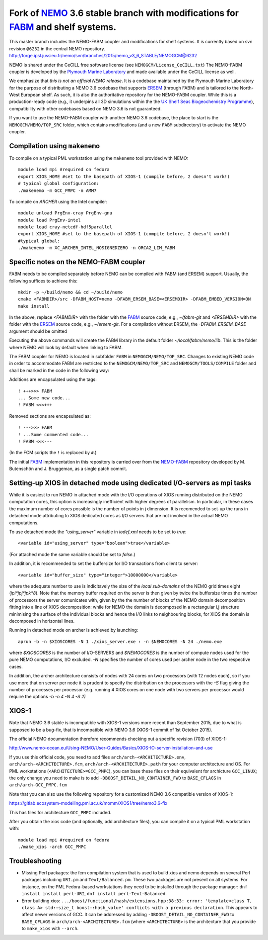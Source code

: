 ============================================================================
Fork of NEMO_ 3.6 stable branch with modifications for FABM_ and shelf systems.
============================================================================

This master branch includes the NEMO-FABM coupler and modifications for shelf systems.
It is currently based on svn revision ``@6232`` in the central NEMO repository.
http://forge.ipsl.jussieu.fr/nemo/svn/branches/2015/nemo_v3_6_STABLE/NEMOGCM@6232 

NEMO is shared under the CeCILL free software license (see ``NEMOGCM/License_CeCILL.txt``)
The NEMO-FABM coupler is developed by the `Plymouth Marine Laboratory`_ and made available
under the CeCILL license as well.

We emphasize that *this is not an official NEMO release*. It is a codebase maintained
by the Plymouth Marine Laboratory for the purpose of distributing a NEMO 3.6 codebase
that supports ERSEM_ (through FABM) and is tailored to the North-West European shelf.
As such, it is also the authoritative repository for the NEMO-FABM coupler.
While this is a production-ready code (e.g., it underpins all 3D simulations within the
the `UK Shelf Seas Biogeochemistry Programme`_), compatibility with other codebases based
on NEMO 3.6 is not guaranteed.

If you want to use the NEMO-FABM coupler with another NEMO 3.6 codebase, the place to start
is the ``NEMOGCM/NEMO/TOP_SRC`` folder, which contains modifications (and a new ``FABM`` subdirectory)
to activate the NEMO coupler.

Compilation using ``makenemo``
==============================

To compile on a typical PML workstation using the ``makenemo`` tool provided with NEMO::

  module load mpi #required on fedora
  export XIOS_HOME #set to the basepath of XIOS-1 (compile before, 2 doesn't work!)
  # typical global configuration:
  ./makenemo -m GCC_PMPC -n AMM7

To compile on `ARCHER` using the Intel compiler::

  module unload PrgEnv-cray PrgEnv-gnu
  module load PrgEnv-intel
  module load cray-netcdf-hdf5parallel
  export XIOS_HOME #set to the basepath of XIOS-1 (compile before, 2 doesn't work!)
  #typical global:
  ./makenemo -m XC_ARCHER_INTEL_NOSIGNEDZERO -n ORCA2_LIM_FABM

Specific notes on the NEMO-FABM coupler
=============================================

FABM needs to be compiled separately before NEMO can be compiled with FABM (and ERSEM) support.
Usually, the following suffices to achieve this::

   mkdir -p ~/build/nemo && cd ~/build/nemo
   cmake <FABMDIR>/src -DFABM_HOST=nemo -DFABM_ERSEM_BASE=<ERSEMDIR> -DFABM_EMBED_VERSION=ON
   make install

In the above, replace `<FABMDIR>` with the folder with the FABM_ source code, e.g., `~/fabm-git`
and `<ERSEMDIR>` with the folder with the ERSEM_ source code, e.g., `~/ersem-git`.
For a compilation without ERSEM, the `-DFABM_ERSEM_BASE` argument should be omitted

Executing the above commands will create the FABM library in the default folder `~/local/fabm/nemo/lib`.
This is the folder where NEMO will look by default when linking to FABM.

The FABM coupler for NEMO is located in subfolder ``FABM`` in ``NEMOGCM/NEMO/TOP_SRC``.
Changes to existing NEMO code in order to accommodate FABM are restricted to the ``NEMOGCM/NEMO/TOP_SRC``
and ``NEMOGCM/TOOLS/COMPILE`` folder and shall be marked in the code in the following way:

Additions are encapsulated using the tags::

   ! +++>>> FABM
   ... Some new code...
   ! FABM <<<+++

Removed sections are encapsulated as::

   ! --->>> FABM
   ! ...Some commented code...
   ! FABM <<<---

(In the FCM scripts the ``!`` is replaced by ``#``.)

The initial FABM_ implementation in this repository is carried over from the NEMO-FABM_ repository developed
by M. Butenschön and J. Bruggeman, as a single patch commit.

.. _FABM: http://fabm.net
.. _NEMO: http://www.nemo-ocean.eu
.. _ERSEM: https://www.pml.ac.uk/Modelling_at_PML/Models/ERSEM
.. _NEMO-FABM: https://gitlab.ecosystem-modelling.pml.ac.uk/nemo-fabm/NEMO-ERSEM-shelf
.. _Plymouth Marine Laboratory: https://www.pml.ac.uk
.. _UK Shelf Seas Biogeochemistry Programme: https://www.uk-ssb.org

Setting-up XIOS in detached mode using dedicated I/O-servers as mpi tasks
=========================================================================

While it is easiest to run NEMO in attached mode with the I/O operations of XIOS running distributed on the NEMO computation cores, this option is increasingly inefficient with higher degrees of parallelism. In particular, in these cases the maximum number of cores possible is the number of points in j dimension.
It is recomended to set-up the runs in detached mode attributing to XIOS dedicated cores as I/O servers that are not involved in the actual NEMO computations.

To use detached mode the `"using_server"` variable in `iodef.xml` needs to be set to `true`::
  
   <variable id="using_server" type="boolean">true</variable>

(For attached mode the same variable should be set to `false`.)

In addition, it is recommended to set the buffersize for I/O transactions from client to server::

   <variable id="buffer_size" type="integer">10000000</variable>

where the adequate number to use is indicitavely the size of the *local sub-domains* of the NEMO grid times eight (`jpi*jpj*jpk*8`).
Note that the memory buffer required on the server is then given by twice the buffersize times the number of processors the server comunicates with, given by the the number of blocks of the NEMO domain decomposition fitting into a line of XIOS decomposition:
while for NEMO the domain is decomposed in a rectangular i,j structure minimising the surface of the individual blocks and hence the I/O links to neighbouring blocks, for XIOS the domain is decomposed in horizontal lines.

Running in detached mode on archer is achieved by launching::

   aprun -b -n $XIOSCORES -N 1 ./xios_server.exe : -n $NEMOCORES -N 24 ./nemo.exe

where `$XIOSCORES` is the number of I/O-SERVERS and `$NEMOCORES` is the number of compute nodes used for the pure NEMO computations, I/O excluded. `-N` specifies the number of cores used per archer node in the two respective cases.

In addition, the archer architecture consists of nodes with 24 cores on two processors (with 12 nodes each), so if you use more that on server per node it is prudent to specify the distribution on the processors with the `-S` flag giving the number of processes per processor (e.g. running 4 XIOS cores on one node with two servers per processor would require the options `-b -n 4 -N 4 -S 2)`

XIOS-1
==================

Note that NEMO 3.6 stable is incompatible with XIOS-1 versions more recent than September 2015,
due to what is supposed to be a bug-fix, that is incompatible with NEMO 3.6 (XIOS-1 commit of 1st October 2015).

The official NEMO documentation therefore recommends checking out a specific revision (703) of XIOS-1:

http://www.nemo-ocean.eu/Using-NEMO/User-Guides/Basics/XIOS-IO-server-installation-and-use

If you use this official code, you need to add files ``arch/arch-<ARCHITECTURE>.env``, ``arch/arch-<ARCHITECTURE>.fcm``, ``arch/arch-<ARCHITECTURE>.path`` for your computer architecture and OS.
For PML workstations (``<ARCHITECTURE>=GCC_PMPC``), you can base these files on their equivalent for archicture ``GCC_LINUX``;
the only change you need to make is to add ``-DBOOST_DETAIL_NO_CONTAINER_FWD`` to ``BASE_CFLAGS`` in ``arch/arch-GCC_PMPC.fcm``

Note that you can also use the following repository for a customized NEMO 3.6 compatible version of XIOS-1:

https://gitlab.ecosystem-modelling.pml.ac.uk/momm/XIOS1/tree/nemo3.6-fix

This has files for architecture ``GCC_PMPC`` included.

After you obtain the xios code (and optionally, add architecture files), you can compile it on a typical PML workstation with::

   module load mpi #required on fedora
   ./make_xios -arch GCC_PMPC

Troubleshooting
===============

* Missing Perl packages: the fcm compilation system that is used to build xios and nemo depends on several Perl packages including ``URI.pm`` and ``Text/Balanced.pm``. These two packages are not present on all systems. For instance, on the PML Fedora-based workstations they need to be installed through the package manager: ``dnf install install perl-URI``, ``dnf install perl-Text-Balanced``.

* Error building xios: ``.../boost/functional/hash/extensions.hpp:38:33: error: 'template<class T, class A> std::size_t boost::hash_value' conflicts with a previous declaration``. This appears to affect newer versions of GCC. It can be addressed by adding ``-DBOOST_DETAIL_NO_CONTAINER_FWD`` to ``BASE_CFLAGS`` in ``arch/arch-<ARCHITECTURE>.fcm`` (where ``<ARCHITECTURE>`` is the architecture that you provide to ``make_xios`` with ``--arch``.
